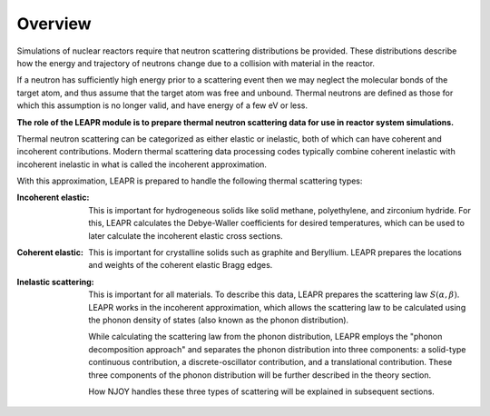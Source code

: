 
**********************
Overview
**********************

..
  COMMENT: .. contents:: Table of Contents

Simulations of nuclear reactors require that neutron scattering distributions be provided. These distributions describe how the energy and trajectory of neutrons change due to a collision with material in the reactor.

If a neutron has sufficiently high energy prior to a scattering event then we may neglect the molecular bonds of the target atom, and thus assume that the target atom was free and unbound. Thermal neutrons are defined as those for which this assumption is no longer valid, and have energy of a few eV or less.  

.. Due to the vital role that these thermal neutrons play in many reactor systems, the ability to accurately simulate a reactor often relies on the thermal scattering data provided to the simulation. 

**The role of the LEAPR module is to prepare thermal neutron scattering data for use in reactor system simulations.**


.. , which play a vital role in many nuclear reactor systems. 

.. In the incoherent approximation, the thermal scattering cross section is defined as 

.. .. math::
    \sigma(E\rightarrow E',\mu) = \frac{\sigma_b}{k_bT}\sqrt{\frac{E'}{E}}~S(\alpha,\beta)
 
.. where :math:`S(\alpha,\beta)` is the thermal scattering law. The purpose of LEAPR is to prepare the scattering law (along with Bragg edges, Debye-Waller factors, etc.) for further use by supplementary codes like the THERMR module. 


Thermal neutron scattering can be categorized as either elastic or inelastic, both of which can have coherent and incoherent contributions. Modern thermal scattering data processing codes typically combine coherent inelastic with incoherent inelastic in what is called the incoherent approximation.


With this approximation, LEAPR is prepared to handle the following thermal scattering types:

.. Typically, thermal scattering is divided into the following categories:



:Incoherent elastic: This is important for hydrogeneous solids like solid methane, polyethylene, and zirconium hydride. For this, LEAPR calculates the Debye-Waller coefficients for desired temperatures, which can be used to later calculate the incoherent elastic cross sections.


:Coherent elastic: This is important for crystalline solids such as graphite and Beryllium. LEAPR prepares the locations and weights of the coherent elastic Bragg edges. 


:Inelastic scattering: This is important for all materials. To describe this data, LEAPR prepares the scattering law :math:`S(\alpha,\beta)`. LEAPR works in the incoherent approximation, which allows the scattering law to be calculated using the phonon density of states (also known as the phonon distribution). 

  While calculating the scattering law from the phonon distribution, LEAPR employs the "phonon decomposition approach" and separates the phonon distribution into three components: a solid-type continuous contribution, a discrete-oscillator contribution, and a translational contribution. These three components of the phonon distribution will be further described in the theory section.

  How NJOY handles these three types of scattering will be explained in subsequent sections.



 
.. 1. **Incoherent elastic**
   This is important for hydrogeneous solids like solid methane, polyethylene, and zirconium hydride. For this, LEAPR calculates the Debye-Waller coefficients for desired temperatures, which can be used to later calculate the incoherent elastic cross sections.



.. 2. **Coherent elastic**
   This is important for crystalline solids such as graphite and Beryllium. LEAPR prepares the locations and weights of the coherent elastic Bragg edges. 




.. 3. **Inelastic scattering** 
   This is important for all materials. To describe this data, LEAPR prepares the scattering law :math:`S(\alpha,\beta)`. As mentioned above, LEAPR works in the incoherent approximation, which allows the scattering law to be calculated using the phonon density of states (also known as the phonon distribution). 
   While calculating the scattering law from the phonon distribution, LEAPR employs the "phonon decomposition approach" and separates the phonon distribution into three components: a solid-type continuous contribution, a discrete-oscillator contribution, and a translational contribution. These three components of the phonon distribution will be further described in the theory section.

.. How NJOY handles these three types of scattering will be explained in subsequent sections.


